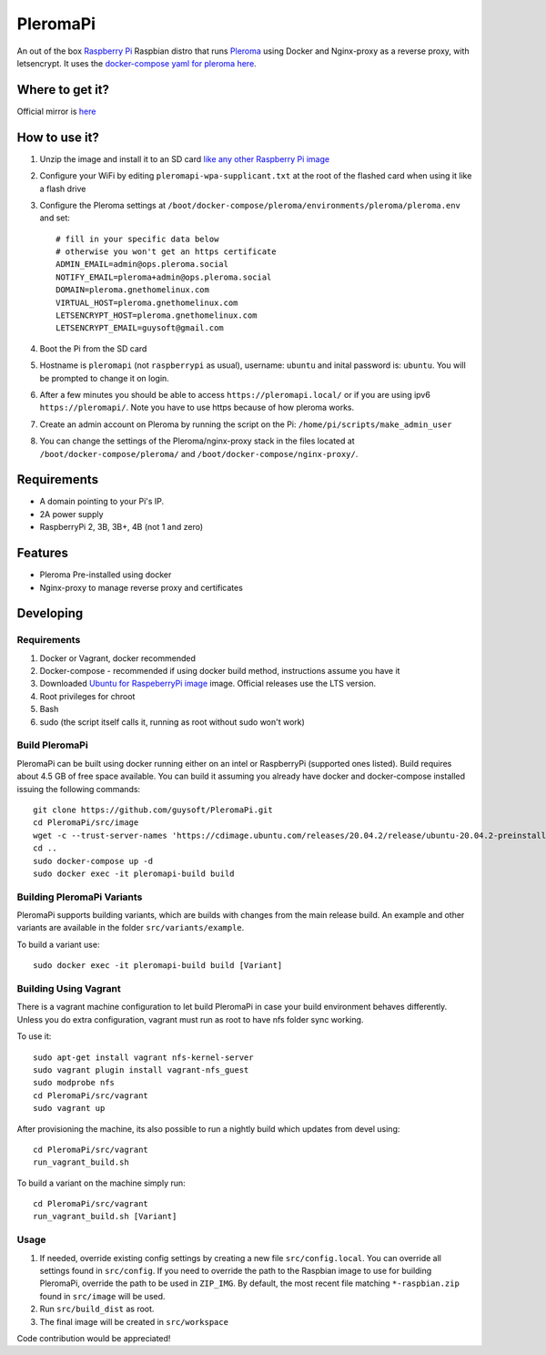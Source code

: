 PleromaPi
=========

An out of the box `Raspberry Pi <http://www.raspberrypi.org/>`_ Raspbian distro that runs `Pleroma <https://pleroma.social/>`_ using Docker and Nginx-proxy as a reverse proxy, with letsencrypt.
It uses the `docker-compose yaml for pleroma here <https://git.pleroma.social/guysoft/pleroma-docker-compose/-/blob/devel/docker-compose.yml>`_.


Where to get it?
----------------

Official mirror is `here <http://unofficialpi.org/Distros/PleromaPi>`_

How to use it?
--------------

#. Unzip the image and install it to an SD card `like any other Raspberry Pi image <https://www.raspberrypi.org/documentation/installation/installing-images/README.md>`_
#. Configure your WiFi by editing ``pleromapi-wpa-supplicant.txt`` at the root of the flashed card when using it like a flash drive
#. Configure the Pleroma settings at ``/boot/docker-compose/pleroma/environments/pleroma/pleroma.env`` and set::

    # fill in your specific data below
    # otherwise you won't get an https certificate
    ADMIN_EMAIL=admin@ops.pleroma.social
    NOTIFY_EMAIL=pleroma+admin@ops.pleroma.social
    DOMAIN=pleroma.gnethomelinux.com
    VIRTUAL_HOST=pleroma.gnethomelinux.com
    LETSENCRYPT_HOST=pleroma.gnethomelinux.com
    LETSENCRYPT_EMAIL=guysoft@gmail.com

#. Boot the Pi from the SD card
#. Hostname is ``pleromapi`` (not ``raspberrypi`` as usual), username: ``ubuntu`` and inital password is: ``ubuntu``. You will be prompted to change it on login.
#. After a few minutes you should be able to access ``https://pleromapi.local/`` or if you are using ipv6 ``https://pleromapi/``. Note you have to use https because of how pleroma works.
#. Create an admin account on Pleroma by running the script on the Pi: ``/home/pi/scripts/make_admin_user``
#. You can change the settings of the Pleroma/nginx-proxy stack in the files located at ``/boot/docker-compose/pleroma/`` and ``/boot/docker-compose/nginx-proxy/``.


Requirements
------------
* A domain pointing to your Pi's IP.
* 2A power supply
* RaspberryPi 2, 3B, 3B+, 4B (not 1 and zero)

Features
--------

* Pleroma Pre-installed using docker
* Nginx-proxy to manage reverse proxy and certificates


Developing
----------

Requirements
~~~~~~~~~~~~

#. Docker or Vagrant, docker recommended
#. Docker-compose - recommended if using docker build method, instructions assume you have it
#. Downloaded `Ubuntu for RaspeberryPi image <https://ubuntu.com/download/raspberry-pi/>`_ image. Official releases use the LTS version.
#. Root privileges for chroot
#. Bash
#. sudo (the script itself calls it, running as root without sudo won't work)

Build PleromaPi
~~~~~~~~~~~~~~~

PleromaPi can be built using docker running either on an intel or RaspberryPi (supported ones listed).
Build requires about 4.5 GB of free space available.
You can build it assuming you already have docker and docker-compose installed issuing the following commands::

    
    git clone https://github.com/guysoft/PleromaPi.git
    cd PleromaPi/src/image
    wget -c --trust-server-names 'https://cdimage.ubuntu.com/releases/20.04.2/release/ubuntu-20.04.2-preinstalled-server-arm64+raspi.img.xz'
    cd ..
    sudo docker-compose up -d
    sudo docker exec -it pleromapi-build build
    
Building PleromaPi Variants
~~~~~~~~~~~~~~~~~~~~~~~~~~~

PleromaPi supports building variants, which are builds with changes from the main release build. An example and other variants are available in the folder ``src/variants/example``.

To build a variant use::

    sudo docker exec -it pleromapi-build build [Variant]
    
Building Using Vagrant
~~~~~~~~~~~~~~~~~~~~~~
There is a vagrant machine configuration to let build PleromaPi in case your build environment behaves differently. Unless you do extra configuration, vagrant must run as root to have nfs folder sync working.

To use it::

    sudo apt-get install vagrant nfs-kernel-server
    sudo vagrant plugin install vagrant-nfs_guest
    sudo modprobe nfs
    cd PleromaPi/src/vagrant
    sudo vagrant up

After provisioning the machine, its also possible to run a nightly build which updates from devel using::

    cd PleromaPi/src/vagrant
    run_vagrant_build.sh
    
To build a variant on the machine simply run::

    cd PleromaPi/src/vagrant
    run_vagrant_build.sh [Variant]

Usage
~~~~~

#. If needed, override existing config settings by creating a new file ``src/config.local``. You can override all settings found in ``src/config``. If you need to override the path to the Raspbian image to use for building PleromaPi, override the path to be used in ``ZIP_IMG``. By default, the most recent file matching ``*-raspbian.zip`` found in ``src/image`` will be used.
#. Run ``src/build_dist`` as root.
#. The final image will be created in ``src/workspace``

Code contribution would be appreciated!
